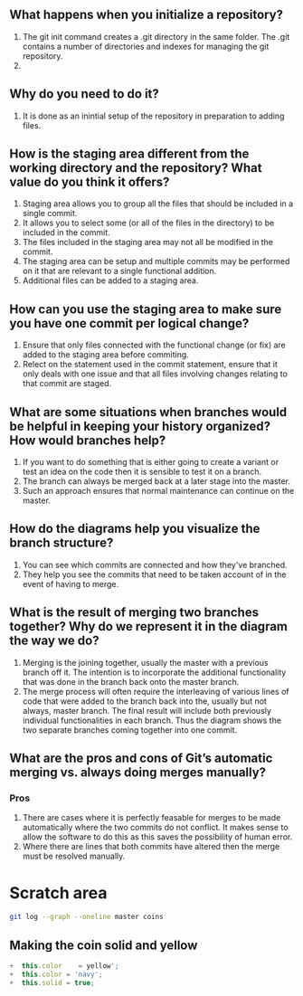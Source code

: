 ** What happens when you initialize a repository? 
1. The git init command creates a .git directory in the same folder. The .git contains a number of directories and indexes for managing the git repository.
2.
** Why do you need to do it?
1. It is done as an inintial setup of the repository in preparation to adding files.
** How is the staging area different from the working directory and the repository? What value do you think it offers?
1. Staging area allows you to group all the files that should be included in a single commit.
2. It allows you to select some (or all of the files in the directory) to be included in the commit.
3. The files included in the staging area may not all be modified in the commit.
4. The staging area can be setup and multiple commits may be performed on it that are relevant to a single functional addition.
5. Additional files can be added to a staging area.
** How can you use the staging area to make sure you have one commit per logical change?
1. Ensure that only files connected with the functional change (or fix) are added to the staging area before commiting.
2. Relect on the statement used in the commit statement, ensure that it only deals with one issue and that all files involving changes relating to that commit are staged.
** What are some situations when branches would be helpful in keeping your history organized? How would branches help?
1. If you want to do something that is either going to create a variant or test an idea on the code then it is sensible to test it on a branch.
2. The branch can always be merged back at a later stage into the master.
3. Such an approach ensures that normal maintenance can continue on the master.

** How do the diagrams help you visualize the branch structure?
1. You can see which commits are connected and how they've branched.
2. They help you see the commits that need to be taken account of in the event of having to merge.

** What is the result of merging two branches together? Why do we represent it in the diagram the way we do?
1. Merging is the joining together, usually the master with a previous branch off it. The intention is to incorporate the additional functionality that was done in the branch back onto the master branch.
2. The merge process will often require the interleaving of various lines of code that were added to the branch back into the, usually but not always, master branch. The final result will include both previously individual functionalities in each branch. Thus the diagram shows the two separate branches coming together into one commit.

** What are the pros and cons of Git’s automatic merging vs. always doing merges manually?

*** Pros
1. There are cases where it is perfectly feasable for merges to be made automatically where the two commits do not conflict. It makes sense to allow the software to do this as this saves the possibility of human error.
2. Where there are lines that both commits have altered then the merge must be resolved manually. 

* Scratch area
#+BEGIN_SRC sh
git log --graph --oneline master coins
#+END_SRC


** Making the coin solid and yellow
#+BEGIN_SRC js
+  this.color    = yellow';
+  this.color = 'navy';
+  this.solid = true;

#+END_SRC
